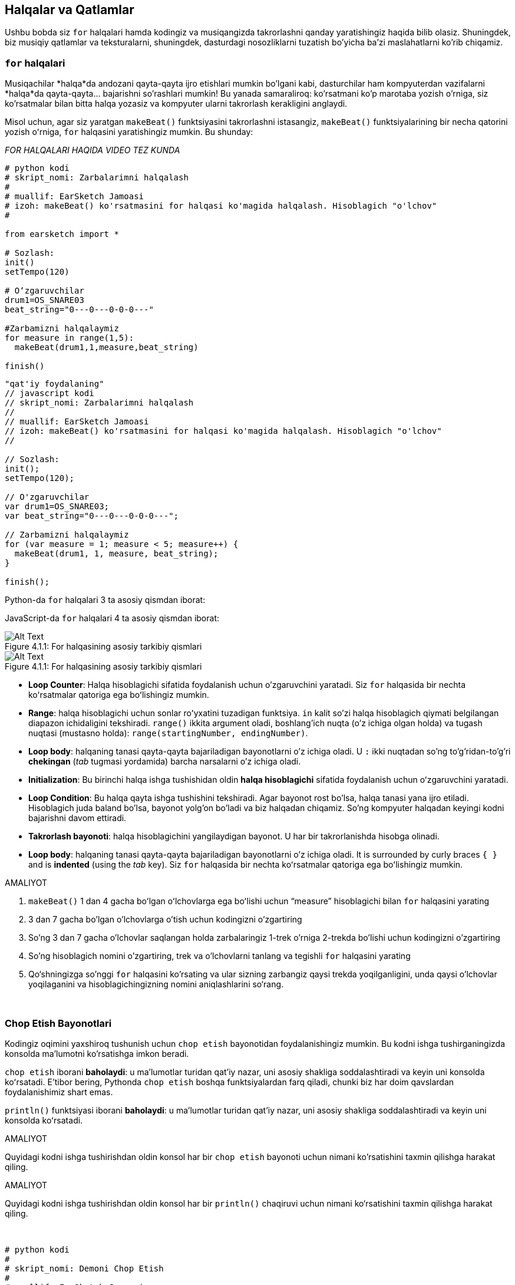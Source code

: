 [[loopandlayers]]
== Halqalar va Qatlamlar
:nofooter:

Ushbu bobda siz `for` halqalari hamda kodingiz va musiqangizda takrorlashni qanday yaratishingiz haqida bilib olasiz. Shuningdek, biz musiqiy qatlamlar va teksturalarni, shuningdek, dasturdagi nosozliklarni tuzatish bo'yicha ba'zi maslahatlarni ko'rib chiqamiz.


[[forloops]]
=== `for` halqalari

Musiqachilar *halqa*da andozani qayta-qayta ijro etishlari mumkin bo'lgani kabi, dasturchilar ham kompyuterdan vazifalarni *halqa*da qayta-qayta... bajarishni so'rashlari mumkin! Bu yanada samaraliroq: ko'rsatmani ko'p marotaba yozish o'rniga, siz ko'rsatmalar bilan bitta halqa yozasiz va kompyuter ularni takrorlash kerakligini anglaydi.

Misol uchun, agar siz yaratgan `makeBeat()` funktsiyasini takrorlashni istasangiz, `makeBeat()` funktsiyalarining bir necha qatorini yozish oʻrniga, `for` halqasini yaratishingiz mumkin. Bu shunday:

////
add new video
more info here https://docs.google.com/spreadsheets/d/114pWGd27OkNC37ZRCZDIvoNPuwGLcO8KM5Z_sTjpn0M/edit#gid=0
in the "revamping videos" tab (includes link to script)
////

_FOR HALQALARI HAQIDA VIDEO TEZ KUNDA_

[role="curriculum-python"]
[source,python]
----
# python kodi
# skript_nomi: Zarbalarimni halqalash
#
# muallif: EarSketch Jamoasi
# izoh: makeBeat() ko'rsatmasini for halqasi ko'magida halqalash. Hisoblagich "o'lchov"
#

from earsketch import *

# Sozlash:
init()
setTempo(120)

# Oʻzgaruvchilar
drum1=OS_SNARE03
beat_string="0---0---0-0-0---"

#Zarbamizni halqalaymiz
for measure in range(1,5):
  makeBeat(drum1,1,measure,beat_string)

finish()

----

[role="curriculum-javascript"]
[source,javascript]
----
"qat'iy foydalaning"
// javascript kodi
// skript_nomi: Zarbalarimni halqalash
//
// muallif: EarSketch Jamoasi
// izoh: makeBeat() ko'rsatmasini for halqasi ko'magida halqalash. Hisoblagich "o'lchov"
//

// Sozlash:
init();
setTempo(120);

// O'zgaruvchilar
var drum1=OS_SNARE03;
var beat_string="0---0---0-0-0---";

// Zarbamizni halqalaymiz
for (var measure = 1; measure < 5; measure++) {
  makeBeat(drum1, 1, measure, beat_string);
}

finish();

----

[role="curriculum-python"]
Python-da `for` halqalari 3 ta asosiy qismdan iborat:

[role="curriculum-javascript"]
JavaScript-da `for` halqalari 4 ta asosiy qismdan iborat:

[[loop-components-PY]]
.For halqasining asosiy tarkibiy qismlari
[role="curriculum-python"]
[caption="Figure 4.1.1: "]
image::../media/U1P2/Loop_Components_PY.png[Alt Text]

[[loop-components-JS]]
.For halqasining asosiy tarkibiy qismlari
[role="curriculum-javascript"]
[caption="Figure 4.1.1: "]
image::../media/U1P2/Loop_Components_JS.png[Alt Text]

[role="curriculum-python"]
* *Loop Counter*: Halqa hisoblagichi sifatida foydalanish uchun o'zgaruvchini yaratadi. Siz `for` halqasida bir nechta koʻrsatmalar qatoriga ega boʻlishingiz mumkin.
* *Range*: halqa hisoblagichi uchun sonlar roʻyxatini tuzadigan funktsiya. `in` kalit so'zi halqa hisoblagich qiymati belgilangan diapazon ichidaligini tekshiradi. `range()` ikkita argument oladi, boshlang'ich nuqta (o'z ichiga olgan holda) va tugash nuqtasi (mustasno holda): `range(startingNumber, endingNumber)`.
* *Loop body*: halqaning tanasi qayta-qayta bajariladigan bayonotlarni o'z ichiga oladi. U `:` ikki nuqtadan so'ng to'g'ridan-to'g'ri *chekingan* (_tab_ tugmasi yordamida) barcha narsalarni o'z ichiga oladi.

[role="curriculum-javascript"]
* *Initialization*: Bu birinchi halqa ishga tushishidan oldin *halqa hisoblagichi* sifatida foydalanish uchun oʻzgaruvchini yaratadi.
* *Loop Condition*: Bu halqa qayta ishga tushishini tekshiradi. Agar bayonot rost bo'lsa, halqa tanasi yana ijro etiladi. Hisoblagich juda baland bo'lsa, bayonot yolg'on bo'ladi va biz halqadan chiqamiz. So'ng kompyuter halqadan keyingi kodni bajarishni davom ettiradi.
* *Takrorlash bayonoti*: halqa hisoblagichini yangilaydigan bayonot. U har bir takrorlanishda hisobga olinadi.
* *Loop body*: halqaning tanasi qayta-qayta bajariladigan bayonotlarni o'z ichiga oladi. It is surrounded by curly braces `{ }` and is *indented* (using the _tab_ key). Siz `for` halqasida bir nechta koʻrsatmalar qatoriga ega boʻlishingiz mumkin.

.AMALIYOT
****
. `makeBeat()` 1 dan 4 gacha boʻlgan oʻlchovlarga ega boʻlishi uchun “measure” hisoblagichi bilan `for` halqasini yarating
. 3 dan 7 gacha bo'lgan o'lchovlarga o'tish uchun kodingizni o'zgartiring
. So'ng 3 dan 7 gacha o'lchovlar saqlangan holda zarbalaringiz 1-trek o'rniga 2-trekda bo'lishi uchun kodingizni o'zgartiring
. So'ng hisoblagich nomini o'zgartiring, trek va o'lchovlarni tanlang va tegishli `for` halqasini yarating
. Qo‘shningizga so'nggi `for` halqasini ko'rsating va ular sizning zarbangiz qaysi trekda yoqilganligini, unda qaysi o'lchovlar yoqilaganini va hisoblagichingizning nomini aniqlashlarini so‘rang.
****

{nbsp} +

[[printstatements]]
=== Chop Etish Bayonotlari

Kodingiz oqimini yaxshiroq tushunish uchun `chop etish` bayonotidan foydalanishingiz mumkin. Bu kodni ishga tushirganingizda konsolda ma'lumotni ko'rsatishga imkon beradi.

[role="curriculum-python"]
`chop etish` iborani *baholaydi*: u maʼlumotlar turidan qatʼiy nazar, uni asosiy shakliga soddalashtiradi va keyin uni konsolda koʻrsatadi. E'tibor bering, Pythonda `chop etish` boshqa funktsiyalardan farq qiladi, chunki biz har doim qavslardan foydalanishimiz shart emas.

[role="curriculum-javascript"]
`println()` funktsiyasi iborani *baholaydi*: u maʼlumotlar turidan qatʼiy nazar, uni asosiy shakliga soddalashtiradi va keyin uni konsolda koʻrsatadi.

[role="curriculum-python"]
.AMALIYOT
****
Quyidagi kodni ishga tushirishdan oldin konsol har bir `chop etish` bayonoti uchun nimani ko'rsatishini taxmin qilishga harakat qiling.
****

[role="curriculum-javascript"]
.AMALIYOT
****
Quyidagi kodni ishga tushirishdan oldin konsol har bir `println()` chaqiruvi uchun nimani ko‘rsatishini taxmin qilishga harakat qiling.
****

{nbsp} +

[role="curriculum-python"]
[source,python]
----
# python kodi
#
# skript_nomi: Demoni Chop Etish 
#
# muallif: EarSketch Jamoasi
#
# izoh: Konsolda xabarlarni chop etish uchun chop etish bayonotidan foydalanish
#
#
#

#Sozlash
from earsketch import *
init()
setTempo(120)

#O'zgaruvchilar
drum1=OS_SNARE03
beat_string="0---0---0-0-0---"

#Birinchi chop etish bayonoti
print(1+3)

#Zarbamizni halqalaymiz
#E'tibor bering, chop etish bayonoti for halqasida bo'lgani uchun u halqaning har bir takrorlanishida bajariladi.
for measure in range(1,5):
  makeBeat(drum1,1,measure,beat_string)
  print(measure)
  print("ok")


#Yakunlash
finish()
----

[role="curriculum-javascript"]
[source,javascript]
----
// javascript kodi
//
// skript_nomi: Demoni Chop Etish
//
// muallif: EarSketch Jamoasi
//
// izoh: Konsolda xabarlarni chop etish uchun println() dan foydalanish
//
//
//

//Sozlash
init();
setTempo(120);

//O'zgaruvchilar
var drum1=OS_SNARE03;
var beat_string="0---0---0-0-0---";

//Birinchi chop etish bayonoti
println(1+3);

//Zarbamizni halqalaymiz
//E'tibor bering, chop etish operatori for halqasida, shuning uchun u halqaning har bir takrorlanishida bajariladi.
for (var measure=1; measure<5; measure++) {
  makeBeat(drum1,1,measure,beat_string);
  println(measure);
  println("ok");
}


//Yakunlash
finish();
----

Bu yerda siz konsolingizda quyidagi qatorlarni ko'rasiz:
----
4 (bu 1+3, soddalashtirilgan)
1 (dastlab sizning hisoblagich o'lchovingiz 1 ga teng)
ok
2 (endi sizning hisoblagich o'lchovingiz 2 ga teng)
ok (har safar biz bitta halqadan o'tsak, biz "ok" ni chop etamiz, shuning uchun u takrorlanadi)
3
ok
4
ok
----
va u shu yerda tugaydi, chunki o'lchov 5 dan kam bo'lishi kerak, shuning uchun 4 siz uchun chegara hisoblanadi.



[[controlflow]]
=== Oqimni Boshqarish

`for` halqalaridan qanday foydalanishga yana bir misol:

[role="curriculum-python curriculum-mp4"]
[[video12bpy]]
video::./videoMedia/012-03-ExampleLoop-PY.mp4[]

[role="curriculum-javascript curriculum-mp4"]
[[video12bjs]]
video::./videoMedia/012-03-ExampleLoop-JS.mp4[]

Biz musiqamizda takrorlanish uchun `fitMedia()` ni turli oʻlchov raqamlari bilan qayta-qayta kiritishimiz mumkin:

[role="curriculum-python"]
[source,python]
----
# python kodi
#
# skript_nomi: Baraban zarbasi (halqalarsiz)
#
# muallif: EarSketch Jamoasi
#
# izoh: Kod halqalarisiz yaratilgan musiqiy takrorlanish
#

# Sozlash
from earsketch import *
init()
setTempo(120)

#Musiqa
drums1 = ELECTRO_DRUM_MAIN_BEAT_008
drums2 = ELECTRO_DRUM_MAIN_BEAT_007

# Ushbu fitMedia() chaqiruvlarining barchasi halqaga joylashtirilgan ikkita chaqiruv bilan almashtirilishi mumkin.

fitMedia(drums1, 1, 1, 1.5)
fitMedia(drums2, 1, 1.5, 2)
fitMedia(drums1, 1, 2, 2.5)
fitMedia(drums2, 1, 2.5, 3)
fitMedia(drums1, 1, 3, 3.5)
fitMedia(drums2, 1, 3.5, 4)
fitMedia(drums1, 1, 4, 4.5)
fitMedia(drums2, 1, 4.5, 5)
fitMedia(drums1, 1, 5, 5.5)
fitMedia(drums2, 1, 5.5, 6)
fitMedia(drums1, 1, 6, 6.5)
fitMedia(drums2, 1, 6.5, 7)
fitMedia(drums1, 1, 7, 7.5)
fitMedia(drums2, 1, 7.5, 8)
fitMedia(drums1, 1, 8, 8.5)
fitMedia(drums2, 1, 8.5, 9)

# Yakunlash
finish()

----

[role="curriculum-javascript"]
[source,javascript]
----
// javascript kodi
//
// skript_nomi: Baraban zarbasi (halqalarsiz)
//
// muallif: EarSketch Jamoasi
//
// izoh: Kod halqalarisiz yaratilgan musiqiy takrorlanish
//
//
//

// Sozlash
init();
setTempo(120);

// Musiqa
var drums1 = ELECTRO_DRUM_MAIN_BEAT_008;
var drums2 = ELECTRO_DRUM_MAIN_BEAT_007;

// Ushbu fitMedia() chaqiruvlarining barchasi halqaga joylashtirilgan ikkita chaqiruv bilan almashtirilishi mumkin.

fitMedia(drums1, 1, 1, 1.5);
fitMedia(drums2, 1, 1.5, 2);
fitMedia(drums1, 1, 2, 2.5);
fitMedia(drums2, 1, 2.5, 3);
fitMedia(drums1, 1, 3, 3.5);
fitMedia(drums2, 1, 3.5, 4);
fitMedia(drums1, 1, 4, 4.5);
fitMedia(drums2, 1, 4.5, 5);
fitMedia(drums1, 1, 5, 5.5);
fitMedia(drums2, 1, 5.5, 6);
fitMedia(drums1, 1, 6, 6.5);
fitMedia(drums2, 1, 6.5, 7);
fitMedia(drums1, 1, 7, 7.5);
fitMedia(drums2, 1, 7.5, 8);
fitMedia(drums1, 1, 8, 8.5);
fitMedia(drums2, 1, 8.5, 9);

// Yakunlash
finish();
----

Aynan bir musiqani yanada samarali yaratish uchun `for` halqasidan foydanishimiz mumkin. Bizning hisoblagichimiz bu yerda "o'lchov"dir. E'tibor bering, halqaning tanasi 2 qator kodni o'z ichiga oladi, ularning ikkalasi ham "o'lchov" hisoblagichidan foydalanadi.

[role="curriculum-python"]
[source,python]
----
# python kodi
#
# skript_nomi: Baraban zarbasi (halqalar bilan)
#
# muallif: EarSketch Jamoasi
#
# izoh: Kod halqalari bilan yaratilgan musiqiy takrorlanish
#

#Sozlash
from earsketch import *
init()
setTempo(120)

#Musiqa
drums1 = ELECTRO_DRUM_MAIN_BEAT_008
drums2 = ELECTRO_DRUM_MAIN_BEAT_007

#Kodning oʻxshash qatorlarini qayta-qayta yozish oʻrniga halqadan foydalanish

for measure in range(1, 9):
  fitMedia(drums1, 1, measure, measure + 0.5)
  fitMedia(drums2, 1, measure + 0.5 , measure + 1)


#Yakunlash
finish()

----

[role="curriculum-javascript"]
[source,javascript]
----
// javascript kodi
//
// skript_nomi: Baraban zarbasi (halqalar bilan)
//
// muallif: EarSketch Jamoasi
//
// izoh: Kod halqalari bilan yaratilgan musiqiy takrorlanish
//

//Sozlash
init();
setTempo(120);

//Musiqa
var drums1 = ELECTRO_DRUM_MAIN_BEAT_008;
var drums2 = ELECTRO_DRUM_MAIN_BEAT_007;

// Kodning oʻxshash qatorlarini qayta-qayta yozish oʻrniga halqadan foydalanish

for (var measure = 1; measure < 9; measure = measure + 1) {
  fitMedia(drums1, 1, measure, measure + 0.5);
  fitMedia(drums2, 1, measure + 0.5 , measure + 1);
}

//Yakunlash
finish();
----

*Interpretator* skriptni o‘qiydi va bajaradi. Uning bajarilish tartibi *boshqaruv oqimi* deb ataladi. Odatda u yuqoridan pastgacha satr bo'ylab o'tadi. Shuning uchun biz kodda ularni chaqirishdan oldin o'zgaruvchilarni aniqlashimiz kerak. 

Halqa bu tartibni o'zgartiradigan *boshqaruv oqimining bayonoti*. Halqa tanasining oxiridan u halqaning yuqori qismiga sakrab o'tadi.

Bu animatsiya boshqaruv oqimining `for` halqasida qanday harakatlanishini va halqa hisoblagichining qiymati har bir *takrorlash*da yoki halqa tanasining takrorlanishida qanday o‘zgarishini ko‘rsatadi:

[[loop-py]]
.For haqasidan orqali o'tish
[role="curriculum-python"]
[caption="Figure 4.2.1: "]
image::../media/U1P2/LoopPy_updated.gif[Alt Text]

.For haqasidan orqali o'tish
[role="curriculum-javascript"]
[caption="Figure 4.2.1: "]
[[loop-js]]
image::../media/U1P2/LoopJS_updated.gif[Alt Text]

////
Although it is valid syntax, a `*monospace bold phrase*` causes a build error in AsciidocFX. Might be something to do with DocBook conversion. No bold for now. May see how ES handles it in the future.

BMW
////

`for` halqalari haqida yana bir qiziqarli narsa - bu o'sish.

[role="curriculum-python"]
O'sish hisoblagich qiymatini oshirishni anglatadi. `for` halqalarida hisoblagichni oshirish uchun `range()` funktsiyasidan foydalandik. Biz diapazon uchun 2 ta parametrni ko'rdik: `startingNumber` va `endingNumber` (bu mustasnodir, ya’ni hisoblagich endingNumber-ga aylanganda for halqasi to‘xtaydi). `O'sish` deb nomlanuvchi ixtiyoriy uchinchi parametr mavjud. `O'sish`ning standart parametri 1 ga teng, lekin uni bir nechta oshirish uchun ishlatishingiz mumkin.

[role="curriculum-javascript"]
O'sish hisoblagich qiymatini oshirishni anglatadi. `for` halqalarida biz `o'lchov = o'lchov + 1` atamalaridan foydalandik. Bu har bir halqa uchun `o'lchov` hisoblagichini 1 ga oshiradi. Uni bir necha marta oshirish mumkin, masalan, `measure = measure + 4`.

.AMALIYOT
*****
Quyidagi kodni ishga tushirishdan oldin, u nima ish bajarishini taxmin qilishga harakat qiling.
*****

{nbsp} +

[role="curriculum-python"]
[source, python]
----
#python kodi
#
# skript_nomi: O'sish
#
# muallif: EarSketch Jamoasi
#
# izoh: Muqobil baraban zarbasini yaratish
#

from earsketch import *

init()
setTempo(120)

groove1 = HIPHOP_DUSTYGROOVE_011
groove2 = HIPHOP_DUSTYGROOVE_010

for measure in range(1, 9, 4):
  fitMedia(groove1, 1, measure, measure + 2)
  fitMedia(groove2, 2, measure + 2, measure + 4)

finish()
----

[role="curriculum-javascript"]
[source,javascript]
----
// javascript kodi
//
// skript_nomi: O'sish
//
//muallif: EarSketch Jamoasi
//
// izoh: Muqobil baraban zarbasini yaratish
//

init();
setTempo(120);

var groove1 = HIPHOP_DUSTYGROOVE_011;
var groove2 = HIPHOP_DUSTYGROOVE_010;

for (measure = 1; measure < 9; measure = measure + 4 ){
  fitMedia(groove1, 1, measure, measure + 2);
  fitMedia(groove2, 2, measure + 2, measure + 4);
}

finish();
----


[role="curriculum-python"]
Bu yerda biz `range()` funktsiyasidan foydalandik, lekin siz `measure = measure + 1` ifodasi yordamida oʻzgaruvchini oshirish (o'sish) yoki tushirishingiz (pasayish) ham mumkin. Bu shuni anglatadiki, endi o'lchov o'zining avvalgi qiymatiga bir qo'shilgan bilan barobar. O'sish uchun `+=` yoki pasayish uchun `-=` qisqartmasidan foydalanishingiz mumkin. Bu quyidagicha: `measure += 1` va `measure = measure + 1` teng iboralar. Shuningdek, `measure -=1` va `measure = measure- 1` teng iboralar

[role="curriculum-javascript"]
Bu yerda biz `measure = measure + 4` deb yozdik, yaʼni oʻlchov endi avvalgi qiymatiga nisbatan toʻrttaga ko'p qiymatga teng. Siz ba'zi qisqartmalardan foydalanishingiz mumkin:
 `+=` (yoki pasayish uchun `-=`). Quyida hisoblagichni oshirish (yoki pasaytirish) uchun qisqartirilgan usul keltirilgan:

* `measure++` yoki `measure += 1` o'lchovni 1 ga oshiradi. Agar siz bir nechta orttirmoqchi bo'lsangiz, `measure += 2` dan foydalaning.
* `measure--` yoki `measure -= 1` o'lchovni 1 ga pasaytiradi. Agar siz birdan ortiq pasaytirmoqchi bo'lsangiz, `measure -= 2` dan foydalaning.


[[debuggingtips]]
=== Nosozliklarni Tuzatish Bo'yicha Maslahatlar

Dasturlash faqat kod yozish emas. Bundan tashqari, undagi nosozliklarni tuzatish va xizmat ko'rsatish. Nosozliklarni tuzatish xatolarni topish va hal qilishni anglatadi. Nosozliklar - bu kodingizdagi xatolar uchun yana bir atama. Agar xatoga yo'l qo'ysangiz, quyidagi amallarni bajarib ko'ring:

[role="curriculum-python"]
. *Maslahat uchun konsolni o'qing*.
. *Kodingizdagi xatoni toping:* Bu yerda sizda 3 ta variant bor.
.. Agar konsol qator raqamini taqdim etgan bo'lsa, kodingizdagi ushbu qatorga va avvalgi qatorga qarang. 
.. "Sharhlash" usulidan foydalaning. Kod blokiga sharh sintaksisini qo'yish yoki *uni sharhlash* va kodni ishga tushirish orqali xatoni qisqartirishingiz mumkin. Agar xatolik yuz bermasa, demak xato sharhlangan blokning biror joyida bo'ladi.
.. *Chop etishda nosozliklarni tuzatish* ham xatolikni aniqlash uchun ishlatilishi mumkin. Kodingizning muammoli qismini o'qing va mantiqqa amal qilishga harakat qiling. Mantiqqa ishonchingiz komil bo'lmagan, o'zgaruvchilar qiymatini olish va dastur holatini tekshirish uchun `chop etish` bayonotlarini kiriting. Bu sizga dasturda haqiqatda nima bo'layotganini tekshirish jarayonini tushunishingizga yordam beradi. 
. *Xatoni bartaraf qiling:* Xatolarni tekshiring va uni keltirib chiqargan kodni tahrirlang, so'ng uning to'g'riligini tekshirish uchun uni ishga tushiring.
. *Yordam so'rang:* Agar xatoga ko'p vaqt sarflaganingizni aniqlasangiz, kimdandir yordam so'rang! Yangi bir juft ko'z xatolarni aniqlash uchun mo''jizalar yaratishi mumkin.

[role="curriculum-javascript"]
. *Maslahat uchun konsolni o'qing*.
. *Kodingizdagi xatoni toping:* Bu yerda sizda 3 ta variant bor.
.. Agar konsol qator raqamini taqdim etgan bo'lsa, kodingizdagi ushbu qatorga va avvalgi qatorga qarang.
.. "Sharhlash" usulidan foydalaning. Kod blokiga sharh sintaksisini qo'yish yoki *uni sharhlash* va kodni ishga tushirish orqali xatoni qisqartirishingiz mumkin. Agar xatolik yuz bermasa, demak xato sharhlangan blokning biror joyida bo'ladi.
.. *Chop etishda nosozliklarni tuzatish* ham xatolikni aniqlash uchun ishlatilishi mumkin. Kodingizning muammoli qismini o'qing va mantiqqa amal qilishga harakat qiling. Mantiqqa ishonchingiz komil bo'lmagan, o'zgaruvchilar qiymatini olish va dastur holatini tekshirish uchun `println()` chaqiruvlarini kiriting. Bu sizga dasturda haqiqatda nima bo'layotganini tekshirish jarayonini tushunishingizga yordam beradi. 
. *Xatoni bartaraf qiling:* Xatolarni tekshiring va uni keltirib chiqargan kodni tahrirlang, so'ng uning to'g'riligini tekshirish uchun uni ishga tushiring.
. *Yordam so'rang:* Agar xatoga ko'p vaqt sarflaganingizni aniqlasangiz, kimdandir yordam so'rang! Yangi bir juft ko'z xatolarni aniqlash uchun mo''jizalar yaratishi mumkin.

Quyida biz skriptdagi nosozlikni tuzatishga yordam beradigan chop etish o‘zgaruvchilarining misolini ko‘rib chiqamiz:

[role="curriculum-python curriculum-mp4"]
[[video15py]]
video::./videoMedia/015-02-TheDebuggingProcess-PY.mp4[]

[role="curriculum-javascript curriculum-mp4"]
[[video15js]]
video::./videoMedia/015-02-TheDebuggingProcess-JS.mp4[]

1-Bobda siz uchratishingiz mumkin bo'lgan xatolar ro'yxatini ko'rdingiz. Siz duch kelishingiz mumkin bo'lgan boshqa xatolar:

[role="curriculum-python"]
. *O'zgaruvchilarni ishga tushirish*: O'zgaruvchini skriptda foydalanishdan avval uni ishga tushirish kerak. Bu sizning skriptingizning yuqori qismidagi o'zgaruvchilaringizga qiymatlarni belgilashingiz kerakligini anglatadi.
. *Comments:* Improper commenting will cause a <</en/v1/every-error-explained-in-detail#syntaxerror, syntax error>>. Python sharhlari `#` belgisi bilan boshlanishi kerak.
. *Chekinish:* Python-da chekinish juda muhim. Lack of indentation in `for` loop bodies will cause an <</en/v1/every-error-explained-in-detail#indentationerror, indentation error>>.
. *Quotations:* Forgetting an opening or closing quotation mark can also cause a <</en/v1/every-error-explained-in-detail#syntaxerror, syntax error>>.
. *Argumentlar:* Funktsiya argumentlari bilan bog'liq xatolar barcha turdagi xatolarga olib kelishi mumkin. Funktsiya chaqiruviga argumentlarning to'g'ri raqamini va turini kiritishingiz kerak.

[role="curriculum-javascript"]
. *O'zgaruvchilarni ishga tushirish*: O'zgaruvchini skriptda foydalanishdan avval uni ishga tushirish kerak. Bu sizning skriptingizning yuqori qismidagi o'zgaruvchilaringizga qiymatlarni belgilashingiz kerakligini anglatadi. O'zgaruvchilarni `var` bilan ishga tushirishni unutmang!
. *Comments:* Improper commenting will cause a <</en/v1/every-error-explained-in-detail#syntaxerror, syntax error>>. JavaScript sharhlari `//` belgisi bilan boshlanishi kerak.
. *Nuqtali vergul:* JavaScript-da har bir bayonotdan keyin nuqtali vergul qoʻyish qat'iy tavsiya etiladi. 
. *Quotations:* Forgetting an opening or closing quotation mark can also cause a <</en/v1/every-error-explained-in-detail#syntaxerror, syntax error>>.
. *Argumentlar:* Funktsiya argumentlari bilan bog'liq xatolar barcha turdagi xatolarga olib kelishi mumkin. Funktsiya chaqiruviga argumentlarning to'g'ri raqamini va turini kiritishingiz kerak. 


Take a look at <</en/v1/every-error-explained-in-detail#, Every Error Explained in Detail>> for a full description of different error types and what you can do to prevent them.


[[musicaltips]]
=== Musiqiy maslahatlar

Endi sizda musiqa yaratish uchun `fitMedia()`, `makeBeat()` va `for` halqalari kabi koʻplab vositalar mavjud boʻlgani uchun biz musiqiy gʻoyalarni koʻrib chiqamiz.

Qo'shiqingizning *kalitidan* boshlaylik:

* *Tovush pardasi* - bu nota qanchalik baland yoki past ovozda chiqishi. Biz nisbiy musiqiy ohanglarga *shkalada* yoki tovush chastotasining jarangiga qarab musiqiy notalar to'plamiga buyurtma beramiz. 
* Qo'shiqning *kaliti* musiqa tuzilgan miqyosdagi tovush pardalarining shkalasi yoki guruhini ko'rsatadi. Kalitlar major (odatda "quvnoqroq" yangraydi) yoki minor (odatda "qayg'uli" yangraydi) bo'lishi mumkin. 
* Yosh bastakorlar uchun qo'shiqda faqat bitta kalitdan foydalanishni tavsiya qilamiz. Tovushlarni turli kalitlardan tanlash ... soxta jaranglashga olib keladi! Umuman olganda, EarSketch tovush kutubxonasida bir jilddagi tovushlarning bari ayni kalitda bo'ladi. 

Major va minor kalitlar o'rtasidagi farqni eshitish uchun quyidagi audio klipni tinglang (major shkala va akkord birinchi navbatda):

++++
<div class="curriculum-mp3">audioMedia/MajorMinor.mp3</div>
++++

Endi sizda bo'lishi mumkin bo'lgan treklarning har xil turlari haqida gapiraylik. Har bir uskuna turi uchun RAIS-ning bitta trekidan foydalanishingiz mumkinligi yodingizda bo'lsa kerak. Pop qo'shiqda siz quyidagi asosiy treklarni topishingiz mumkin:

* *Melodiya* - bu ko'pincha balandroq pardada bo'lgan asosiy g'oya yoki "yetakchi kuylanadigan notalar." Bu ovoz, klaviaturaning yuqori notalari, gitara va boshqalar bo'lishi mumkin.
* *Uyg'unlik* - bu pianinodagi akkordlar, chalinadigan gitara yoki satrlar to'plami kabi "ohangni qo'llab-quvvatlovchi" uzunroq tovushli notalardir.
* Sizda *bas qatori* ham bor. Bular pastroq tovush pardalari. Bu bas, violonchel, klaviaturaning pastki notalari va boshqalar bo'lishi mumkin.
* Keyin *zarbdorlik* mavjud. Agar siz `makeBeat()` dan foydalansangiz, bu bir nechta treklarni olishi mumkin. Masalan, tepki zarbasi uchun bitta trekka, pistirma zarbasi uchun bitta trekka va likopcha zarbasi uchun yana bitta trekka ega bo'lishingiz mumkin.

Bular qo'shig'ingizning tuzilishini yaratadigan asosiy g'oyalardir. Biroq, siz qo'shiqning faqat 4 tadan 1 yoki 2 qismini o'z ichiga olgan ba'zi qismlariga ega bo'lishingiz mumkin. Bundan tashqari, siz yanada ko'proq treklarni qo'shishingiz mumkin: siz ikkinchi ohangni yaratishingiz, dronlarni (orqa fondagi juda uzun notalar), yozib olingan tovushlarni, shovqinlarni va hokazolarni qo'shishingiz mumkin. Imkoniyatlar cheksizdir! G'oyalarni o'rganing va o'zingizga eng yoqqanlarini saqlang!

Nihoyat, keling, *takrorlash* va *kontrast*ni muhokama qilaylik. Psixologlar _shunchaki ta'sir qilish effekti_ deb ataydigan ibora tufayli odamlar takrorlashni yaxshi ko'radilar. Musiqaning takrorlangan qismini eshitgandan so'ng, miya keyingi notani yangrashidan oldin uni tasavvur qilishga harakat qiladi, bu bizni unda ishtirok etayotgandek his qildiradi. Xuddi shunday, musiqaning har bir qismi takrorlanganda, tinglovchi asarning turli tafsilotlarini sezishi mumkin, chunki miya endi ohangdor tarkibni qayta ishlashga e'tibor qaratishi lozim bo'lmaydi.

Kontrast musiqaning keyingi bo'limlaridagi farqlarni bildiradi, bu takrorlash bilan muhim muvozanatni ta'minlaydi. Kontrast tinglovchilar e'tiboriga yangi elementlarni jalb qilish uchun ishlatiladi. Musiqachilar kontrastni quyidagilar bilan ta'minlaydilar: ritmik o'zgarishlar, yangi ohangli chiziqlar yoki uyg'unliklar, yohud ishlatiladigan asboblar yoki tovushlarning o'zgarishi. Kontrastga yaxshi o'rnak Son Lyuksning https://www.youtube.com/watch?v=AjjlABP5t1Q[Dream State] qo'shig'idagi 0:21 (21-soniya) va 1:01 (1-daqiqa, 1-soniya) atrofida keltirilgan.

.AMALIYOT
****
Bular bilan to'liq qo'shiq yarating:

* Mavzu (iltimos, kodda sharhlangan kirish qismida siz tanlagan mavzuni eslatib o'ting)
* `fitMedia()` va `makeBeat()` funktsiyalari
* `fitMedia()` yoki `makeBeat()` bilan bir yoki bir nechta `for` halqa(lar)
* Kamida 4 ta trek
* Kamida 16 ta o'lchov
* Kamida bitta yuklangan tovush
* Kodingizni tartibga solish uchun sharhlar va o'zgaruvchilar

Yodda tutingki, siz narsalarni sinab ko'rishingiz va faqat o'zingiz yoqtirgan tovushlarni/g'oyalarni saqlashingiz mumkin. Musiqangizni baham ko'rishdan tortinmang!
****

{nbsp} +


[[chapter4summary]]
=== 4-Bob Xulosa

[role="curriculum-python"]
* *`for` halqasi* kompyuterga kod qismini qayta-qayta bajarishni buyuradi, bu esa yanada samarali kod yaratadi. `for` halqalari halqa tanasi, halqa hisoblagichi va diapazondan iborat. Halqa tanasidagi kod chekinishli bo'lishi kerak.
* *Boshqaruv oqimi* bayonotlar kompyuter tomonidan bajarilish tartibini ifodalaydi.
* `chop etish` bayonoti unga qo'shilgan ifodani baholaydi va natijani konsolda ko'rsatadi. Bu nosozliklarni tuzatish uchun foydali vositadir, chunki u dasturchiga dastur holatini o'rganish imkonini beradi.
* Chop etish, kodni sharhlash va konsol - bularning barchasidan koddagi nosozlikni tuzatish uchun foydalanish mumkin. Bundan tashqari, kimdirdan yordam so'rash nosozliklarni tuzatish jarayonini sezilarli darajada tezlashtirishi mumkin.
* Revisit the expanded list of common programming errors: <<debugging-and-documenting#commonerrors, Common Errors>>.
* Ohangning *tovush pardasi* nisbiy shkalada uning qanchalik baland yoki past yangrashini aniqlaydi.
* Qo'shiqning *kaliti* parcha yaratilgan miqyosdagi tovush pardalarining *shkalasi* yoki guruhini ko'rsatadi hamda *tonik* notasini belgilaydi. Kalitlar major yoki minor bo'lib, ular tinglovchiga farqli taassurot qoldiradi.
* Siz qo'shiqlaringizning asosi uchun 3 ta asosiy trekdan foydalanishingiz mumkin: baland pardadagi melodiya, pastroq pardadagi bass va zarbdorlik.

[role="curriculum-javascript"]
* *`for` halqasi* kompyuterga kod qismini qayta-qayta bajarishni buyuradi, bu esa yanada samarali kod yaratadi. `for` halqalari halqa tanasi, ishga tushirish, takrorlash bayonoti va halqa shartidan iborat. Halqa tanasidagi kod chekinishli bo'lishi kerak.
* *Boshqaruv oqimi* bayonotlar kompyuter tomonidan bajarilish tartibini ifodalaydi.
* `println()` funktsiyasi o'z argumentini baholaydi va natijani konsolda ko'rsatadi. Bu nosozliklarni tuzatish uchun foydali vositadir, chunki u dasturchiga dastur holatini o'rganish imkonini beradi.
* Chop etish, kodni sharhlash va konsol - bularning barchasidan koddagi nosozlikni tuzatish uchun foydalanish mumkin. Bundan tashqari, kimdirdan yordam so'rash nosozliklarni tuzatish jarayonini sezilarli darajada tezlashtirishi mumkin.
* Revisit the expanded list of common programming errors: <<debugging-and-documenting#commonerrors, Common Errors>>.
* Ohangning *tovush pardasi* nisbiy shkalada uning qanchalik baland yoki past yangrashini aniqlaydi.
* Qo'shiqning *kaliti* parcha yaratilgan miqyosdagi tovush pardalarining *shkalasi* yoki guruhini ko'rsatadi hamda *tonik* notasini belgilaydi. Kalitlar major yoki minor bo'lib, ular tinglovchiga farqli taassurot qoldiradi.
* Siz qo'shiqlaringizning asosi uchun 3 ta asosiy trekdan foydalanishingiz mumkin: baland pardadagi melodiya, pastroq pardadagi bass va zarbdorlik.


[[chapter-questions]]
=== Savollar

[question]
--
Quyidagilardan qaysi biri `for` halqasining komponenti EMAS?
[answers]
* Halqa interpretatori
* Halqa Hisoblagichi
* Halqa Tanasi
* Halqa Diapazoni
--

[question]
--
Quyidagilardan qaysi biri musiqiy kompozitsiyada halqalardan to'g'ri foydalanish EMAS?
[answers]
* Hech qachon takrorlanmaydigan zarba andozasini yaratish
* Har uchinchi o'lchovda musiqiy kliplarni joylashtirish
* Bir necha ketma-ket harakatlar bo'yicha zarbani takrorlash
* Musiqiy kliplarni toq o'lchovlarga joylashtirish
--

[question]
--
Quyidagilardan qaysi biri nosozliklarni tuzatish uchun tavsiya etilgan usullardan biri EMAS?
[answers]
* Kodni nusxalash va Google-ga joylashtirish
* O'zgaruvchi qiymatlarini konsolga chop etish
* Konsolda aniqlangan xato qatorlariga qarash
* Boshqalardan yordam so'rash
--

[question]
--
Quyidagilardan qaysi biri konsolda chop etilishi mumkin bo'lgan narsa EMAS?
[answers]
* Kod Sharhlari
* Satrlar
* Matematik Ifodalar
* O'zgaruvchilar
--

[question]
--
____ tovushning qanchalik baland yoki pastligini belgilovchi sifati.
[answers]
* Tovush Pardasi
* Temp
* Ritm
* Ovoz Balandligi
--


